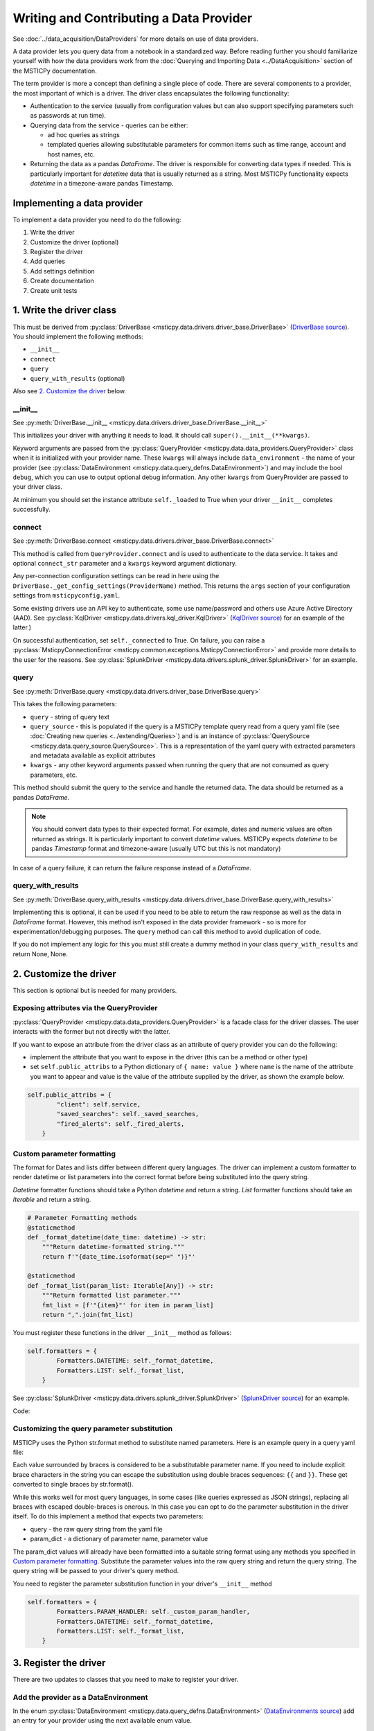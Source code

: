 Writing and Contributing a Data Provider
========================================

See :doc:`../data_acquisition/DataProviders` for more details on use
of data providers.

A data provider lets you query data from a notebook in a standardized way.
Before reading further you should familiarize yourself with how the data
providers work from the :doc:`Querying and Importing Data <../DataAcquisition>`
section of the MSTICPy documentation.

The term provider is more a concept than defining a single piece of code.
There are several components to a provider, the most important of which is
a driver. The driver class encapsulates the following functionality:

- Authentication to the service (usually from configuration values but
  can also support specifying parameters such as passwords at run time).
- Querying data from the service - queries can be either:

  - ad hoc queries as strings
  - templated queries allowing substitutable parameters for common items
    such as time range, account and host names, etc.

- Returning the data as a pandas *DataFrame*. The driver is responsible for
  converting data types if needed. This is particularly important for
  *datetime* data that is usually returned as a string. Most MSTICPy
  functionality expects *datetime* in a timezone-aware pandas Timestamp.

Implementing a data provider
----------------------------

To implement a data provider you need to do the following:

1. Write the driver
2. Customize the driver (optional)
3. Register the driver
4. Add queries
5. Add settings definition
6. Create documentation
7. Create unit tests

1. Write the driver class
-------------------------

This must be derived from :py:class:`DriverBase <msticpy.data.drivers.driver_base.DriverBase>`
(`DriverBase source <https://github.com/microsoft/msticpy/tree/main/msticpy/data/drivers/driver_base.py>`__).
You should implement the following methods:

- ``__init__``
- ``connect``
- ``query``
- ``query_with_results`` (optional)

Also see `2. Customize the driver`_ below.

\_\_init\_\_
~~~~~~~~~~~~

See :py:meth:`DriverBase.__init__ <msticpy.data.drivers.driver_base.DriverBase.__init__>`

This initializes your driver with anything it needs to load.
It should call ``super().__init__(**kwargs)``.

Keyword arguments are passed from the :py:class:`QueryProvider <msticpy.data.data_providers.QueryProvider>`
class when it is initialized with your provider name.
These ``kwargs`` will always include ``data_environment`` - the name of your provider
(see :py:class:`DataEnvironment <msticpy.data.query_defns.DataEnvironment>`) and may include the
bool ``debug``, which you can use to output optional debug information.
Any other ``kwargs`` from QueryProvider are passed to your driver class.

At minimum you should set the instance attribute ``self._loaded`` to True when your
driver ``__init__`` completes successfully.

connect
~~~~~~~

See :py:meth:`DriverBase.connect <msticpy.data.drivers.driver_base.DriverBase.connect>`

This method is called from ``QueryProvider.connect`` and is used to authenticate to
the data service. It takes and optional ``connect_str`` parameter and a ``kwargs``
keyword argument dictionary.

Any per-connection configuration settings can be read in here using the
``DriverBase._get_config_settings(ProviderName)`` method. This returns the ``args``
section of your configuration settings from ``msticpyconfig.yaml``.

Some existing drivers use an API key to authenticate, some use name/password and others
use Azure Active Directory (AAD). See :py:class:`KqlDriver <msticpy.data.drivers.kql_driver.KqlDriver>`
(`KqlDriver source <https://github.com/microsoft/msticpy/tree/main/msticpy/data/drivers/kql_driver.py>`__)
for an example
of the latter.)

On successful authentication, set ``self._connected`` to True.
On failure, you can raise a :py:class:`MsticpyConnectionError <msticpy.common.exceptions.MsticpyConnectionError>`
and provide more details to the user for the reasons. See
:py:class:`SplunkDriver <msticpy.data.drivers.splunk_driver.SplunkDriver>` for an example.

query
~~~~~

See :py:meth:`DriverBase.query <msticpy.data.drivers.driver_base.DriverBase.query>`

This takes the following parameters:

- ``query`` - string of query text
- ``query_source`` - this is populated if the query is a MSTICPy template query
  read from a query yaml file (see
  :doc:`Creating new queries <../extending/Queries>`)
  and is an instance of
  :py:class:`QuerySource <msticpy.data.query_source.QuerySource>`. This is a representation
  of the yaml query with extracted parameters and metadata available as explicit
  attributes
- ``kwargs`` - any other keyword arguments passed when running the query that are
  not consumed as query parameters, etc.

This method should submit the query to the service and handle the returned data.
The data should be returned as a pandas *DataFrame*.

.. note:: You should convert data types to their expected format. For example,
    dates and numeric values are often returned as strings. It is particularly
    important to convert *datetime* values. MSTICPy expects *datetime* to be
    pandas *Timestamp* format and timezone-aware (usually UTC but this is not
    mandatory)

In case of a query failure, it can return the failure response instead of a *DataFrame*.

query\_with\_results
~~~~~~~~~~~~~~~~~~~~

See :py:meth:`DriverBase.query_with_results <msticpy.data.drivers.driver_base.DriverBase.query_with_results>`

Implementing this is optional, it can be used if you need to be able to return
the raw response as well as the data in *DataFrame* format. However, this
method isn't exposed in the data provider framework - so is more for
experimentation/debugging purposes. The ``query`` method can call this method
to avoid duplication of code.

If you do not implement any logic for this you must still create a dummy
method in your class ``query_with_results`` and return None, None.



2. Customize the driver
-----------------------

This section is optional but is needed for many providers.

Exposing attributes via the QueryProvider
~~~~~~~~~~~~~~~~~~~~~~~~~~~~~~~~~~~~~~~~~

:py:class:`QueryProvider <msticpy.data.data_providers.QueryProvider>` is a facade class
for the driver classes. The user interacts with the former but not directly
with the latter.

If you want to expose an attribute from the driver class as an attribute
of query provider you can do the following:

- implement the attribute that you want to expose in the driver
  (this can be a method or other type)
- set ``self.public_attribs`` to a Python dictionary of ``{ name: value }``
  where ``name`` is the name of the attribute you want to appear and value
  is the value of the attribute supplied by the driver, as shown the example
  below.


.. code:: Python3

    self.public_attribs = {
            "client": self.service,
            "saved_searches": self._saved_searches,
            "fired_alerts": self._fired_alerts,
        }

Custom parameter formatting
~~~~~~~~~~~~~~~~~~~~~~~~~~~

The format for Dates and lists differ between different query languages. The
driver can implement a custom formatter to render datetime or list parameters
into the correct format before being substituted into the query string.

*Datetime* formatter functions should take a Python *datetime* and return a string.
*List* formatter functions should take an *Iterable* and return a string.

.. code:: Python3

    # Parameter Formatting methods
    @staticmethod
    def _format_datetime(date_time: datetime) -> str:
        """Return datetime-formatted string."""
        return f'"{date_time.isoformat(sep=" ")}"'

    @staticmethod
    def _format_list(param_list: Iterable[Any]) -> str:
        """Return formatted list parameter."""
        fmt_list = [f'"{item}"' for item in param_list]
        return ",".join(fmt_list)

You must register these functions in the driver ``__init__`` method as
follows:

.. code:: Python3

    self.formatters = {
            Formatters.DATETIME: self._format_datetime,
            Formatters.LIST: self._format_list,
        }

See :py:class:`SplunkDriver <msticpy.data.drivers.splunk_driver.SplunkDriver>`
(`SplunkDriver source <https://github.com/microsoft/msticpy/tree/main/msticpy/data/drivers/splunk_driver.py>`__)
for an example.

Code:

Customizing the query parameter substitution
~~~~~~~~~~~~~~~~~~~~~~~~~~~~~~~~~~~~~~~~~~~~

MSTICPy uses the Python str.format method to substitute named parameters.
Here is an example query in a query yaml file:

.. code-block:: YAML
  :emphasize-lines: 6, 7, 8, 9, 10

    sources:
        list_files:
            description: Lists all file events by filename
            metadata:
            args:
            query: '
                {table}
                | where Timestamp >= datetime({start})
                | where Timestamp <= datetime({end})
                | where FileName has "{file_name}"
                {add_query_items}'

Each value surrounded by braces is considered to be a substitutable parameter
name. If you need to include explicit brace characters in the string you can
escape the substitution using double braces sequences: ``{{``
and ``}}``. These get converted to single braces by str.format().

While this works well for most query languages, in some cases (like
queries expressed as JSON strings), replacing all braces with escaped
double-braces is onerous. In this case you can opt to do the parameter
substitution in the driver itself. To do this implement a method that
expects two parameters:

- query - the raw query string from the yaml file
- param_dict - a dictionary of parameter name, parameter value

The param_dict values will already have been formatted into a suitable
string format using any methods you specified in `Custom parameter formatting`_.
Substitute the parameter values into the raw query string and
return the query string. The query string will be passed to your driver's
query method.

You need to register the parameter substitution function in your driver's
``__init__`` method

.. code:: Python3

    self.formatters = {
            Formatters.PARAM_HANDLER: self._custom_param_handler,
            Formatters.DATETIME: self._format_datetime,
            Formatters.LIST: self._format_list,
        }

3. Register the driver
----------------------

There are two updates to classes that you need to make to register your driver.

Add the provider as a DataEnvironment
~~~~~~~~~~~~~~~~~~~~~~~~~~~~~~~~~~~~~

In the enum :py:class:`DataEnvironment <msticpy.data.query_defns.DataEnvironment>`
(`DataEnvironments source <https://github.com/microsoft/msticpy/tree/main/msticpy/data/query_defns.py>`__)
add an entry for your provider using the next available enum value.

.. code-block:: Python3
  :emphasize-lines: 21

    @export
    class DataEnvironment(Enum):
        """
        Enumeration of data environments.

        Used to identify which queries are relevant for which
        data sources.
        """

        Unknown = 0
        AzureSentinel = 1  # alias of LogAnalytics
        LogAnalytics = 1
        MSSentinel = 1
        Kusto = 2
        ...
        ResourceGraph = 9
        Sumologic = 10
        M365D = 11
        Cybereason = 12
        Elastic = 14
        YourProvider = 15

You can also add aliases by re-using the same value(see the MSSentinel, AzureSentinel,
LogAnalytics, entries.)

Add an entry to the driver dynamic load table
~~~~~~~~~~~~~~~~~~~~~~~~~~~~~~~~~~~~~~~~~~~~~

In the ``__init__.py`` module of data drivers
(`drivers sub-package __init__ source <https://github.com/microsoft/msticpy/tree/main/msticpy/data/drivers/__init__.py>`__)

.. code-block: Python3
  :emphasize-lines: 10

    _ENVIRONMENT_DRIVERS = {
        DataEnvironment.LogAnalytics: ("kql_driver", "KqlDriver"),
        DataEnvironment.AzureSecurityCenter: ("kql_driver", "KqlDriver"),
        DataEnvironment.SecurityGraph: ("security_graph_driver", "SecurityGraphDriver"),
        DataEnvironment.Kusto: ("kusto_driver", "KustoDriver"),
        DataEnvironment.MDATP: ("mdatp_driver", "MDATPDriver"),
        ...
        DataEnvironment.Cybereason: ("cybereason_driver", "CybereasonDriver"),
        DataEnvironment.Elastic: ("elastic_driver", "ElasticDriver"),
        DataEnvironment.YourProvider: ("your_module", "YourDriverClassName"),
    }


4. Add queries
--------------

Create a folder in msticpy/data/queries with the name of your *DataEnvironment* and
add queries. The folder name must match the item that you added to the DataEnvironment
Enum class in step 3 above. The For more details on creating queries, see
:doc:`Creating new queries <../extending/Queries>`.

Query parameter names
~~~~~~~~~~~~~~~~~~~~~

While you can choose whatever parameter names you like for your queries,
certain functionality in MSTICPy (e.g. Pivot functions) will use
standardized names to add additional functionality. For example, all
queries with the ``host_name`` parameter are automatically added
as enrichment functions to the :py:class:`Host entity <msticpy.datamodel.entities.Host>`.

This is a list of commonly used parameter names:

==================  =================================
Parameter name      Use
==================  =================================
start               Query start time
end                 Query end time
account_name        User account name
commandline         Process command line
domain              DNS domain name
file_hash           File hash string
host_name           Host name (FQDN or simple)
ip_address          Dotted IP address string
logon_session_id    User logon session
process_id          Process ID
process_name        Process or file name
resource_id         Azure resource ID
url                 URL
==================  =================================

5. Add settings definition
--------------------------

MSTICPy's settings editor uses configuration from a YAML file to
create UI settings. This allows user's to set settings interactively.

Define whatever settings you need as sub-keys of the *args* key

.. code:: YAML

    DataProviders:
      MicrosoftDefender:
        Args:
          ClientId: str(format=uuid)
          TenantId: str(format=uuid)
          # [SuppressMessage("Microsoft.Security", "CS002:SecretInNextLine", Justification="Test code")]
          ClientSecret: *cred_key

Use the examples and documentation in
`mpconfig_defaults.yaml <https://github.com/microsoft/msticpy/tree/main/msticpy/resources/mpconfig_defaults.yaml>`_
to specify your settings.

The special value ``*cred_key`` is a YAML macro and used where you need to store
a secret of some kind. Items of this type allow the user to store the value
in an environment variable or as an Azure Key Vault secret rather than
in the msticpyconfig file.


6. Add provider documentation
-----------------------------

A data provider should have documentation describing its configuration and use.
This should be in restructured text for generating document pages
in Sphinx.

See the examples :doc:`../data_acquisition/SplunkProvider` and :doc:`../data_acquisition/DataProv-Sumologic`

7. Create driver unit tests
---------------------------

Please add a unit test using mocks to simulate the service
responses. Code coverage should be at least 80%.

Do no add unit tests that call the live service. You can include
tests that do this but you must mark them as to be skipped during normal
unit test runs.

See the examples in
`MSTICPy data drivers unit tests <https://github.com/microsoft/msticpy/tree/main/tests/data/drivers>`_
